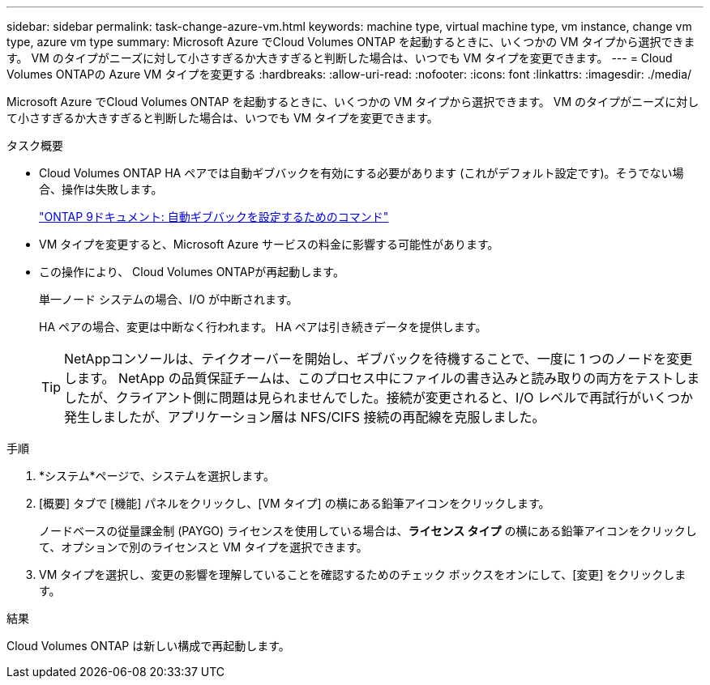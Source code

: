 ---
sidebar: sidebar 
permalink: task-change-azure-vm.html 
keywords: machine type, virtual machine type, vm instance, change vm type, azure vm type 
summary: Microsoft Azure でCloud Volumes ONTAP を起動するときに、いくつかの VM タイプから選択できます。  VM のタイプがニーズに対して小さすぎるか大きすぎると判断した場合は、いつでも VM タイプを変更できます。 
---
= Cloud Volumes ONTAPの Azure VM タイプを変更する
:hardbreaks:
:allow-uri-read: 
:nofooter: 
:icons: font
:linkattrs: 
:imagesdir: ./media/


[role="lead"]
Microsoft Azure でCloud Volumes ONTAP を起動するときに、いくつかの VM タイプから選択できます。  VM のタイプがニーズに対して小さすぎるか大きすぎると判断した場合は、いつでも VM タイプを変更できます。

.タスク概要
* Cloud Volumes ONTAP HA ペアでは自動ギブバックを有効にする必要があります (これがデフォルト設定です)。そうでない場合、操作は失敗します。
+
http://docs.netapp.com/ontap-9/topic/com.netapp.doc.dot-cm-hacg/GUID-3F50DE15-0D01-49A5-BEFD-D529713EC1FA.html["ONTAP 9ドキュメント: 自動ギブバックを設定するためのコマンド"^]

* VM タイプを変更すると、Microsoft Azure サービスの料金に影響する可能性があります。
* この操作により、 Cloud Volumes ONTAPが再起動します。
+
単一ノード システムの場合、I/O が中断されます。

+
HA ペアの場合、変更は中断なく行われます。  HA ペアは引き続きデータを提供します。

+

TIP: NetAppコンソールは、テイクオーバーを開始し、ギブバックを待機することで、一度に 1 つのノードを変更します。 NetApp の品質保証チームは、このプロセス中にファイルの書き込みと読み取りの両方をテストしましたが、クライアント側に問題は見られませんでした。接続が変更されると、I/O レベルで再試行がいくつか発生しましたが、アプリケーション層は NFS/CIFS 接続の再配線を克服しました。



.手順
. *システム*ページで、システムを選択します。
. [概要] タブで [機能] パネルをクリックし、[VM タイプ] の横にある鉛筆アイコンをクリックします。
+
ノードベースの従量課金制 (PAYGO) ライセンスを使用している場合は、*ライセンス タイプ* の横にある鉛筆アイコンをクリックして、オプションで別のライセンスと VM タイプを選択できます。

. VM タイプを選択し、変更の影響を理解していることを確認するためのチェック ボックスをオンにして、[変更] をクリックします。


.結果
Cloud Volumes ONTAP は新しい構成で再起動します。
